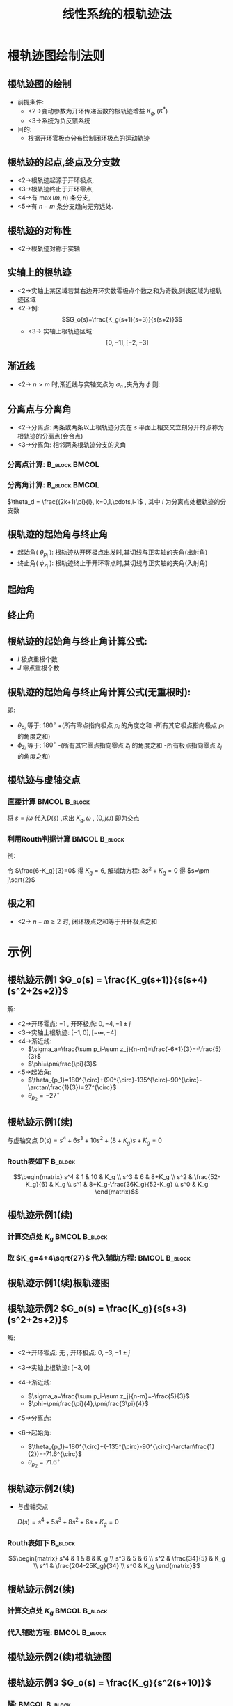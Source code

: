 # +LaTeX_CLASS:  article
#+LATEX_HEADER: \usepackage{etex}
#+LATEX_HEADER: \usepackage{amsmath}
 # +LATEX_HEADER: \usepackage[usenames]{color}
#+LATEX_HEADER: \usepackage{pstricks}
#+LATEX_HEADER: \usepackage{pgfplots}
#+LATEX_HEADER: \usepackage{tikz}
#+LATEX_HEADER: \usepackage[europeanresistors,americaninductors]{circuitikz}
#+LATEX_HEADER: \usepackage{colortbl}
#+LATEX_HEADER: \usepackage{yfonts}
#+LATEX_HEADER: \usetikzlibrary{shapes,arrows}
#+LATEX_HEADER: \usetikzlibrary{positioning}
#+LATEX_HEADER: \usetikzlibrary{arrows,shapes}
#+LATEX_HEADER: \usetikzlibrary{intersections}
#+LATEX_HEADER: \usetikzlibrary{calc,patterns,decorations.pathmorphing,decorations.markings}
#+LATEX_HEADER: \usepackage[BoldFont,SlantFont,CJKchecksingle]{xeCJK}
#+LATEX_HEADER: \setCJKmainfont[BoldFont=Evermore Hei]{Evermore Kai}
#+LATEX_HEADER: \setCJKmonofont{Evermore Kai}
 # +LATEX_HEADER: \xeCJKsetup{CJKglue=\hspace{0pt plus .08 \baselineskip }}
#+LATEX_HEADER: \usepackage{pst-node}
#+LATEX_HEADER: \usepackage{pst-plot}
#+LATEX_HEADER: \psset{unit=5mm}


#+startup: beamer
#+LaTeX_CLASS: beamer
# +LaTeX_CLASS_OPTIONS: [table]
# +LaTeX_CLASS_OPTIONS: [bigger]
 # +latex_header:  \usepackage{beamerarticle}
# +latex_header: \mode<beamer>{\usetheme{JuanLesPins}}
# +latex_header: \mode<beamer>{\usetheme{Boadilla}}
#+latex_header: \mode<beamer>{\usetheme{Frankfurt}}
#+latex_header: \mode<beamer>{\usecolortheme{dove}}
#+latex_header: \mode<article>{\hypersetup{colorlinks=true,pdfborder={0 0 0}}}
#+latex_header: \mode<beamer>{\AtBeginSection[]{\begin{frame}<beamer>\frametitle{Topic}\tableofcontents[currentsection]\end{frame}}}
#+latex_header: \setbeamercovered{transparent}
#+BEAMER_FRAME_LEVEL: 2
#+COLUMNS: %40ITEM %10BEAMER_env(Env) %9BEAMER_envargs(Env Args) %4BEAMER_col(Col) %10BEAMER_extra(Extra)

#+TITLE:  线性系统的根轨迹法
#+latex_header: \subtitle{根轨迹绘制法则}
#+AUTHOR:    
#+EMAIL: 
#+DATE:  
#+DESCRIPTION:
#+KEYWORDS:
#+LANGUAGE:  en
#+OPTIONS:   H:3 num:t toc:t \n:nil @:t ::t |:t ^:t -:t f:t *:t <:t
#+OPTIONS:   TeX:t LaTeX:t skip:nil d:nil todo:t pri:nil tags:not-in-toc
#+INFOJS_OPT: view:nil toc:nil ltoc:t mouse:underline buttons:0 path:http://orgmode.org/org-info.js
#+EXPORT_SELECT_TAGS: export
#+EXPORT_EXCLUDE_TAGS: noexport
#+LINK_UP:   
#+LINK_HOME: 
#+XSLT:










* 根轨迹图绘制法则
** 根轨迹图的绘制
 * 前提条件: 
     * <2->变动参数为开环传递函数的根轨迹增益  $K_g,(K^*)$ 
     * <3->系统为负反馈系统
 * 目的:
     * 根据开环零极点分布绘制闭环极点的运动轨迹

** 根轨迹的起点,终点及分支数
 * <2->根轨迹起源于开环极点,
 * <3->根轨迹终止于开环零点,
 * <4->有  $\max(m,n)$  条分支,
 * <5->有 $n-m$ 条分支趋向无穷远处.
** 根轨迹的对称性
 * <2->根轨迹对称于实轴
** 实轴上的根轨迹
 * <2->实轴上某区域若其右边开环实数零极点个数之和为奇数,则该区域为根轨迹区域
 * <2->例:  
    \[G_o(s)=\frac{K_g(s+1)(s+3)}{s(s+2)}\]
     * <3-> 实轴上根轨迹区域:  
            \[ [0,-1],[-2,-3] \]
** 渐近线
 * <2-> $n>m$ 时,渐近线与实轴交点为  $\sigma_a$  ,夹角为  $\phi$  则:
       \begin{eqnarray*}
       \sigma_a & = &\frac{\sum_{i=1}^n p_i -\sum_{j=1}^m z_j}{n-m} \\
       \phi &=& \frac{(2k+1)\pi}{n-m}
       \end{eqnarray*}

** 分离点与分离角
 * <2->分离点: 两条或两条以上根轨迹分支在  $s$  平面上相交又立刻分开的点称为根轨迹的分离点(会合点)
 * <3->分离角: 相邻两条根轨迹分支的夹角

*** 分离点计算:						      :B_block:BMCOL:
     :PROPERTIES:
     :BEAMER_env: block
     :BEAMER_envargs: <4->
     :BEAMER_col: 0.5
     :END:
\begin{eqnarray*}
G(s) & = & \frac{K_g M(s)}{N(s)}\\
D(s) &=& N(s)+K_g M(s) \\
D(s) &=& 0 \\
N(s) &=& - K_g M(s) \\
D'(s) &=& 0 \\
N'(s) &=& -K_g M'(s) \\
M'(s)N(s) &=&M(s)N'(s) \\
\sum_{i=1}^n\frac{1}{d-p_i} &=& \sum_{j=1}^m\frac{1}{d-z_j}
\end{eqnarray*}

*** 分离角计算:						      :B_block:BMCOL:
     :PROPERTIES:
     :BEAMER_env: block
     :BEAMER_envargs: <5->
     :BEAMER_col: 0.5
     :END:

$\theta_d = \frac{(2k+1)\pi}{l}, k=0,1,\cdots,l-1$ , 其中  $l$  为分离点处根轨迹的分支数

** 根轨迹的起始角与终止角
 * 起始角( $\theta_{p_i}$ ): 根轨迹从开环极点出发时,其切线与正实轴的夹角(出射角)
 * 终止角( $\phi_{z_j}$ ): 根轨迹终止于开环零点时,其切线与正实轴的夹角(入射角)
** 起始角
\begin{eqnarray*}
\sum_{l=1}^{m}\angle(s-z_{l})-\sum_{i=1}^{n}\angle(s-p_{i}) & = & (2k+1)\pi\\
s & = & p_{q}+\delta re^{j\theta}\\
\sum_{l=1}^{m}\angle(p_{q}+\delta re^{j\theta}-z_{l})-\sum_{i=1}^{n}\angle(p_{q}+\delta re^{j\theta}-p_{i}) & = & (2k+1)\pi\\
\lim_{\delta r\rightarrow0}\sum_{l=1}^{m}\angle(p_{q}+\delta re^{j\theta}-z_{l})-\sum_{i=1}^{n}\angle(p_{q}+\delta re^{j\theta}-p_{i}) & = & (2k+1)\pi\\
\sum_{l=1}^{m}\angle(p_{q}-z_{l})-\sum_{p_{q}=p_{i}}\theta-\sum_{p_{q}\not=p_{i}}\angle(z_{q}-p_{i}) & = & (2k+1)\pi
\end{eqnarray*}


** 终止角
\begin{eqnarray*}
\sum_{l=1}^{m}\angle(s-z_{l})-\sum_{i=1}^{n}\angle(s-p_{i}) & = & (2k+1)\pi\\
s & = & z_{q}+\delta re^{j\theta}\\
\sum_{l=1}^{m}\angle(z_{q}+\delta re^{j\theta}-z_{l})-\sum_{i=1}^{n}\angle(z_{q}+\delta re^{j\theta}-p_{i}) & = & (2k+1)\pi\\
\lim_{\delta r\rightarrow0}\sum_{l=1}^{m}\angle(z_{q}+\delta re^{j\theta}-z_{l})-\sum_{i=1}^{n}\angle(z_{q}+\delta re^{j\theta}-p_{i}) & = & (2k+1)\pi\\
\sum_{z_{q}\not=z_{l}}\angle(z_{q}-z_{l})+\sum_{z_{q}=z_{l}}\theta-\sum_{i=1}^{n}\angle(z_{q}-p_{i}) & = & (2k+1)\pi
\end{eqnarray*}


** 根轨迹的起始角与终止角计算公式:
   
\begin{eqnarray*}
\theta_{p_i} & = & \frac{(2k+1)\pi}{I}+\frac{1}{I}\left[\sum_{j=1}^m\angle(p_i-z_j)-\sum_{\substack{j=1 \\ p_j\neq p_i}}^n\angle(p_i-p_j)\right] \\
\phi_{z_j} & = & \frac{(2k+1)\pi}{J}-\frac{1}{J}\left[\sum_{\substack{i=1 \\ z_i\neq z_j}}^m\angle(z_j-z_i)-\sum_{i=1}^n\angle(z_j-p_i)\right] 
\end{eqnarray*}
 * $I$ 极点重根个数
 * $J$ 零点重根个数

** 根轨迹的起始角与终止角计算公式(无重根时):
   
\begin{eqnarray*}
\theta_{p_i} & = & 180^{\circ}+\left[\sum_{j=1}^m\angle(p_i-z_j)-\sum_{\substack{j=1 \\ j\neq i}}^n\angle(p_i-p_j)\right] \\
\phi_{z_j} & = & 180^{\circ}-\left[\sum_{\substack{i=1 \\ i\neq j}}^m\angle(z_j-z_i)-\sum_{i=1}^n\angle(z_j-p_i)\right] 
\end{eqnarray*}

即:
 * $\theta_{p_i}$  等于:  $180^{\circ}$  +(所有零点指向极点 $p_i$ 的角度之和 -所有其它极点指向极点 $p_i$ 的角度之和)
 * $\phi_{z_i}$ 等于: $180^{\circ}$ -(所有其它零点指向零点 $z_j$ 的角度之和 -所有极点指向零点 $z_j$ 的角度之和)

** 根轨迹与虚轴交点
*** 直接计算						      :BMCOL:B_block:
     :PROPERTIES:
     :BEAMER_col: 0.5
     :BEAMER_envargs: <2->
     :BEAMER_env: block
     :END:
将 $s=j\omega$ 代入$D(s)$ ,求出 $K_g,\omega$ , $(0,j\omega)$ 即为交点

\begin{eqnarray*}
D(s) &= &K_gM(s)+N(s) \\
 &=& 0 \\
s &=& j\omega \\
D(j\omega) &=& 0 \\
\Re[D(j\omega)] &=& 0\\
\Im[D(j\omega)] &=& 0
\end{eqnarray*}

*** 利用Routh判据计算					      :BMCOL:B_block:
     :PROPERTIES:
     :BEAMER_col: 0.5
     :BEAMER_envargs: <3->
     :BEAMER_env: block
     :END:

例:
\begin{gather*}
G_o(s)  =  \frac{K_g}{s(s+1)(s+2)} \\
D(s)  = s^3+3s^2+2s+K_g \\
\begin{matrix}
s^3  &  1 &  2 \\
s^2  &  3  &  K_g \\
s^1  & \frac{6-K_g}{3} \\
s^0  & K_g
\end{matrix}
\end{gather*}

令 $\frac{6-K_g}{3}=0$ 得 $K_g=6$, 解辅助方程: $3s^2+K_g=0$ 得 $s=\pm j\sqrt{2}$
** 根之和
 * <2-> $n-m\geq 2$ 时, 闭环极点之和等于开环极点之和

* 示例
** 根轨迹示例1 $G_o(s) = \frac{K_g(s+1)}{s(s+4)(s^2+2s+2)}$

解:
  * <2->开环零点: $-1$ , 开环极点: $0,-4,-1\pm j$
  * <3->实轴上根轨迹:  $[-1,0],[-\infty,-4]$
  * <4->渐近线: 
       * $\sigma_a=\frac{\sum p_i-\sum z_j}{n-m}=\frac{-6+1}{3}=-\frac{5}{3}$
       * $\phi=\pm\frac{\pi}{3}$
  * <5->起始角: 
       * $\theta_{p_1}=180^{\circ}+(90^{\circ}-135^{\circ}-90^{\circ}-\arctan\frac{1}{3})=27^{\circ}$
       * $\theta_{p_2}=-27^{\circ}$
** 根轨迹示例1(续)
 与虚轴交点  $D(s)=s^4+6s^3+10s^2+(8+K_g)s+K_g =0$ 

*** Routh表如下							    :B_block:
    :PROPERTIES:
    :BEAMER_env: block
    :END:
       \[\begin{matrix}
       s^4 & 1 & 10 & K_g \\
       s^3 & 6 & 8+K_g \\
       s^2 & \frac{52-K_g}{6} & K_g \\
       s^1 & 8+K_g-\frac{36K_g}{52-K_g} \\
       s^0 & K_g
       \end{matrix}\]

** 根轨迹示例1(续)
*** 计算交点处 $K_g$					      :BMCOL:B_block:
    :PROPERTIES:
    :BEAMER_col: 0.5
    :BEAMER_env: block
    :END:
   
       \begin{eqnarray*}
       8+K_g-\frac{36K_g}{52-K_g} &=& 0\\
       K_g^2-8K_g-416 &=& 0 \\
       K_g &=& 4\pm 4\sqrt{27} \\
       \end{eqnarray*}

***  取 $K_g=4+4\sqrt{27}$ 代入辅助方程:		      :BMCOL:B_block:
    :PROPERTIES:
    :BEAMER_col: 0.5
    :BEAMER_envargs: <2->
    :BEAMER_env: block
    :END:
       
       \begin{eqnarray*}
       \frac{52-K_g}{6}s^2+K_g & = &0 \\
       s_{1,2} &=& \pm j2.3
       \end{eqnarray*}

** 根轨迹示例1(续)根轨迹图
\begin{tikzpicture}
\coordinate (o) at (0,0);
\coordinate (ox) at (0.5,0);
\draw[->] (-5,0) -- (ox);
\draw[->] (0,-3) -- (0,3);
\draw (o) node[below left] {$o$};
\draw[thick,red] (-4,0) node {$\times$};
\draw[thick,red] (0,0) node {$\times$};
\draw[thick,red] (-1,1) node {$\times$};
\draw[thick,red] (-1,-1) node {$\times$};
\draw[thick,blue] (-1,0) node {$o$};
\draw [red,thick,smooth] plot coordinates {(-1,-1) (-0.5,-1.3) (0,-2.3) (0.5,-3.5)};
\draw [red,thick,smooth] plot coordinates {(-1,1) (-0.5,1.3) (0,2.3) (0.5,3.5)};
\draw [->,red,thick] (-4,0)--(-5,0);
\draw [->,red,thick] (0,0)--(-1,0);
\draw [violet,dashed] (-5/3,0)--+(60:3.7);
\draw [violet,dashed] (-5/3,0)--+(-60:3.7);
\draw (-1,0) node[above] {$-1$};
\draw (-4,0) node[above ] {$-4$};
\end{tikzpicture}
** 根轨迹示例2 $G_o(s) = \frac{K_g}{s(s+3)(s^2+2s+2)}$

解:

  * <2->开环零点: 无 , 开环极点: $0,-3,-1\pm j$
  * <3->实轴上根轨迹:  $[-3,0]$
  * <4->渐近线: 
       * $\sigma_a=\frac{\sum p_i-\sum z_j}{n-m}=-\frac{5}{3}$
       * $\phi=\pm\frac{\pi}{4},\pm\frac{3\pi}{4}$
  * <5->分离点: 
        \begin{eqnarray*}
        M'(s)N(s)-M(s)N'(s) &=& 0 \\
        4s^3+15s^2+16s+6 &= & 0 \\
        s &=& -2.3
        \end{eqnarray*}
  * <6->起始角: 
       * $\theta_{p_1}=180^{\circ}+(-135^{\circ}-90^{\circ}-\arctan\frac{1}{2})=-71.6^{\circ}$
       * $\theta_{p_2}=71.6^{\circ}$
** 根轨迹示例2(续) 
 * 与虚轴交点		

       $D(s)=s^4+5s^3+8s^2+6s+K_g =0$ 

***  Routh表如下						    :B_block:
    :PROPERTIES:
    :BEAMER_env: block
    :END:
  
                \[\begin{matrix}
                 s^4 & 1 & 8 & K_g \\
                 s^3 & 5 & 6 \\
                 s^2 & \frac{34}{5} & K_g \\
                 s^1 & \frac{204-25K_g}{34} \\
                 s^0 & K_g
                \end{matrix}\]

** 根轨迹示例2(续) 

***   计算交点处 $K_g$					      :BMCOL:B_block:
    :PROPERTIES:
    :BEAMER_col: 0.5
    :BEAMER_env: block
    :END:
		\begin{eqnarray*}
		\frac{204-25K_g}{34} &=& 0\\
		K_g &=& 8.16 \\
		\end{eqnarray*}
***    代入辅助方程:					      :BMCOL:B_block:
    :PROPERTIES:
    :BEAMER_col: 0.5
    :BEAMER_envargs: <2->
    :BEAMER_env: block
    :END:
		\begin{eqnarray*}
		\frac{34}{5}s^2+K_g & = & 0 \\
		s_{1,2} &=& \pm j 1.1
		\end{eqnarray*}

** 根轨迹示例2(续)根轨迹图
\begin{tikzpicture}
\coordinate (o) at (0,0);
\coordinate (ox) at (0.5,0);
\draw[->] (-3.5,0) -- (ox);
\draw[->] (0,-3) -- (0,3);
\draw (o) node[below left] {$o$};
\draw[thick,red] (-3,0) node {$\times$};
\draw[thick,red] (0,0) node {$\times$};
\draw[thick,red] (-1,1) node {$\times$};
\draw[thick,red] (-1,-1) node {$\times$};
\draw [red,thick,smooth] plot coordinates {(-1,-1) (-0.5,-0.9) (0,-1.1) (0.5,-1.7)};
\draw [red,thick,smooth] plot coordinates {(-1,1) (-0.5,0.9) (0,1.1) (0.5,1.7)};
\draw [red,thick,smooth] plot coordinates {(-2.35,0) (-2.45,0.7) (-3,1.6) (-3.5,2.2)};
\draw [red,thick,smooth] plot coordinates {(-2.35,0) (-2.45,-0.7) (-3,-1.6) (-3.5,-2.2)};
\draw [red,thick] (0,0)--(-3,0);
\draw [violet,dashed] (-1.25,0)--+(45:3);
\draw [violet,dashed] (-1.25,0)--+(135:3);
\draw [violet,dashed] (-1.25,0)--+(-45:3);
\draw [violet,dashed] (-1.25,0)--+(-135:3);
\draw (-1,0) node[above] {$-1$};
\draw (-3,0) node[above ] {$-3$};
\end{tikzpicture}
** 根轨迹示例3 $G_o(s) = \frac{K_g}{s^2(s+10)}$
*** 解:							      :BMCOL:B_block:
     :PROPERTIES:
     :BEAMER_col: 0.5
     :BEAMER_envargs: <2->
     :BEAMER_env: block
     :END:

  * 开环零点: 无 , 开环极点: $0,0,-10$
  * 实轴上根轨迹:  $[-\infty,-10]$
  * 渐近线: 
       * $\sigma_a=\frac{\sum p_i-\sum z_j}{n-m}=-\frac{10}{3}$
       * $\phi=\pm\frac{\pi}{3},\pi$

\begin{tikzpicture}[scale=0.55]
\coordinate (o) at (0,0);
\coordinate (ox) at (0.5,0);
\draw[->] (-5,0) -- (ox);
\draw[->] (0,-3) -- (0,3);
\draw (o) node[below left] {$o$};
\draw[thick,red] (-3,0) node {$\times$};
\draw[thick,red] (0,0) node {$\times$};
\draw [red,thick,smooth] plot coordinates {(0,0) (0.1,1.3) (0.3,2.1) (0.5,2.5)};
\draw [red,thick,smooth] plot coordinates {(0,0) (0.1,-1.3) (0.3,-2.1) (0.5,-2.5)};
\draw [->,red,thick] (-3,0)--(-5,0);
\draw [violet,dashed] (-1,0)--+(60:3);
\draw [violet,dashed] (-1,0)--+(-60:3);
\draw (-3,0) node[above ] {$-10$};
\end{tikzpicture}

***  当 $G_o=\frac{K_g(s+z)}{s^2(s+10)},0<z<10$		      :BMCOL:B_block:
     :PROPERTIES:
     :BEAMER_col: 0.5
     :BEAMER_envargs: <3->
     :BEAMER_env: block
     :END:

得: $\sigma_a=\frac{-10+z}{2},\phi=\pm\frac{\pi}{2}$

\begin{tikzpicture}
\coordinate (o) at (0,0);
\coordinate (ox) at (0.5,0);
\draw[->] (-3,0) -- (ox);
\draw[->] (0,-2) -- (0,2);
\draw (o) node[below left] {$o$};
\draw[thick,red] (-3,0) node {$\times$};
\draw[thick,red] (0,0) node {$\times$};
\draw[thick,red] (-2,0) node {$o$};
\draw [red,thick,smooth] plot coordinates {(0,0) (-0.2,0.5) (-0.8,1) (-1,2)};
\draw [red,thick,smooth] plot coordinates {(0,0) (-0.2,-0.5) (-0.8,-1) (-1,-2)};
\draw [->,red,thick] (-3,0)--(-2,0);
\draw [violet,dashed] (-1,-2)--(-1,2);
\draw (-3,0) node[above ] {$-10$};
\end{tikzpicture}


